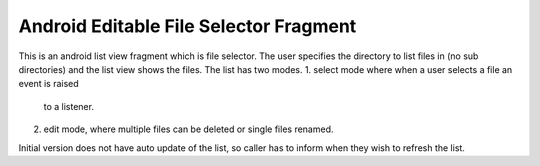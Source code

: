 Android Editable File Selector Fragment
======================================

This is an android list view fragment which is file selector.
The user specifies the directory to list files in (no sub directories)
and the list view shows the files.
The list has two modes.
1. select mode where when a user selects a file an event is raised 
   to a listener.
2. edit mode, where multiple files can be deleted or single files renamed.

Initial version does not have auto update of the list, so caller has to
inform when they wish to refresh the list.
